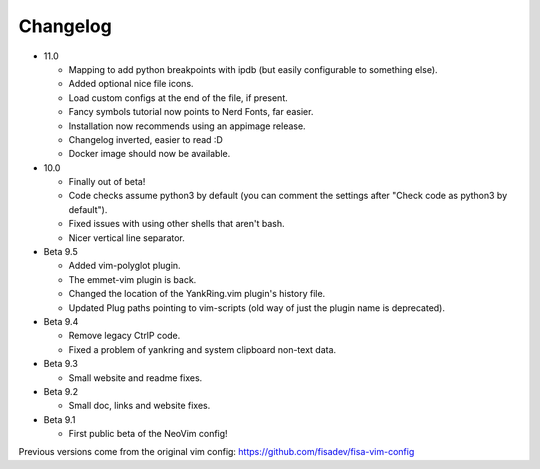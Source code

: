 Changelog
---------

* 11.0

  * Mapping to add python breakpoints with ipdb (but easily configurable to something else).
  * Added optional nice file icons.
  * Load custom configs at the end of the file, if present.
  * Fancy symbols tutorial now points to Nerd Fonts, far easier.
  * Installation now recommends using an appimage release.
  * Changelog inverted, easier to read :D
  * Docker image should now be available.

* 10.0

  * Finally out of beta!
  * Code checks assume python3 by default (you can comment the settings after "Check code as python3 by default").
  * Fixed issues with using other shells that aren't bash.
  * Nicer vertical line separator.

* Beta 9.5

  * Added vim-polyglot plugin.
  * The emmet-vim plugin is back.
  * Changed the location of the YankRing.vim plugin's history file.
  * Updated Plug paths pointing to vim-scripts (old way of just the plugin name is deprecated).

* Beta 9.4

  * Remove legacy CtrlP code.
  * Fixed a problem of yankring and system clipboard non-text data.

* Beta 9.3

  * Small website and readme fixes.

* Beta 9.2

  * Small doc, links and website fixes.

* Beta 9.1

  * First public beta of the NeoVim config!


Previous versions come from the original vim config: https://github.com/fisadev/fisa-vim-config 
